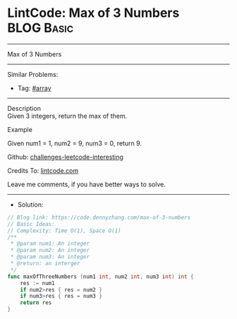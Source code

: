 * LintCode: Max of 3 Numbers                                     :BLOG:Basic:
#+STARTUP: showeverything
#+OPTIONS: toc:nil \n:t ^:nil creator:nil d:nil
:PROPERTIES:
:type:     array
:END:
---------------------------------------------------------------------
Max of 3 Numbers
---------------------------------------------------------------------
Similar Problems:
- Tag: [[https://code.dennyzhang.com/tag/array][#array]]
---------------------------------------------------------------------
Description
Given 3 integers, return the max of them.

Example

Given num1 = 1, num2 = 9, num3 = 0, return 9.

Github: [[https://github.com/DennyZhang/challenges-leetcode-interesting/tree/master/max-of-3-numbers][challenges-leetcode-interesting]]

Credits To: [[https://www.lintcode.com/problem/max-of-3-numbers/description][lintcode.com]]

Leave me comments, if you have better ways to solve.
---------------------------------------------------------------------
- Solution:

#+BEGIN_SRC go
// Blog link: https://code.dennyzhang.com/max-of-3-numbers
// Basic Ideas:
// Complexity: Time O(1), Space O(1)
/**
 * @param num1: An integer
 * @param num2: An integer
 * @param num3: An integer
 * @return: an interger
 */
func maxOfThreeNumbers (num1 int, num2 int, num3 int) int {
    res := num1
    if num2>res { res = num2 }
    if num3>res { res = num3 }
    return res
}
#+END_SRC

#+BEGIN_HTML
<div style="overflow: hidden;">
<div style="float: left; padding: 5px"> <a href="https://www.linkedin.com/in/dennyzhang001"><img src="https://www.dennyzhang.com/wp-content/uploads/sns/linkedin.png" alt="linkedin" /></a></div>
<div style="float: left; padding: 5px"><a href="https://github.com/DennyZhang"><img src="https://www.dennyzhang.com/wp-content/uploads/sns/github.png" alt="github" /></a></div>
<div style="float: left; padding: 5px"><a href="https://www.dennyzhang.com/slack" target="_blank" rel="nofollow"><img src="https://slack.dennyzhang.com/badge.svg" alt="slack"/></a></div>
</div>
#+END_HTML
